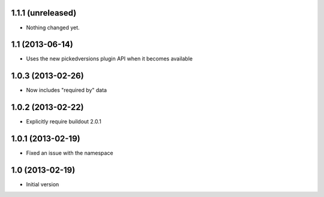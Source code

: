 1.1.1 (unreleased)
------------------

- Nothing changed yet.


1.1 (2013-06-14)
----------------

- Uses the new pickedversions plugin API when it becomes available


1.0.3 (2013-02-26)
------------------

- Now includes "required by" data


1.0.2 (2013-02-22)
------------------

- Explicitly require buildout 2.0.1


1.0.1 (2013-02-19)
------------------

- Fixed an issue with the namespace


1.0 (2013-02-19)
----------------

- Initial version
